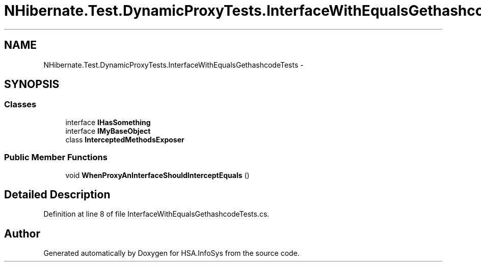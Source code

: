 .TH "NHibernate.Test.DynamicProxyTests.InterfaceWithEqualsGethashcodeTests" 3 "Fri Jul 5 2013" "Version 1.0" "HSA.InfoSys" \" -*- nroff -*-
.ad l
.nh
.SH NAME
NHibernate.Test.DynamicProxyTests.InterfaceWithEqualsGethashcodeTests \- 
.SH SYNOPSIS
.br
.PP
.SS "Classes"

.in +1c
.ti -1c
.RI "interface \fBIHasSomething\fP"
.br
.ti -1c
.RI "interface \fBIMyBaseObject\fP"
.br
.ti -1c
.RI "class \fBInterceptedMethodsExposer\fP"
.br
.in -1c
.SS "Public Member Functions"

.in +1c
.ti -1c
.RI "void \fBWhenProxyAnInterfaceShouldInterceptEquals\fP ()"
.br
.in -1c
.SH "Detailed Description"
.PP 
Definition at line 8 of file InterfaceWithEqualsGethashcodeTests\&.cs\&.

.SH "Author"
.PP 
Generated automatically by Doxygen for HSA\&.InfoSys from the source code\&.
